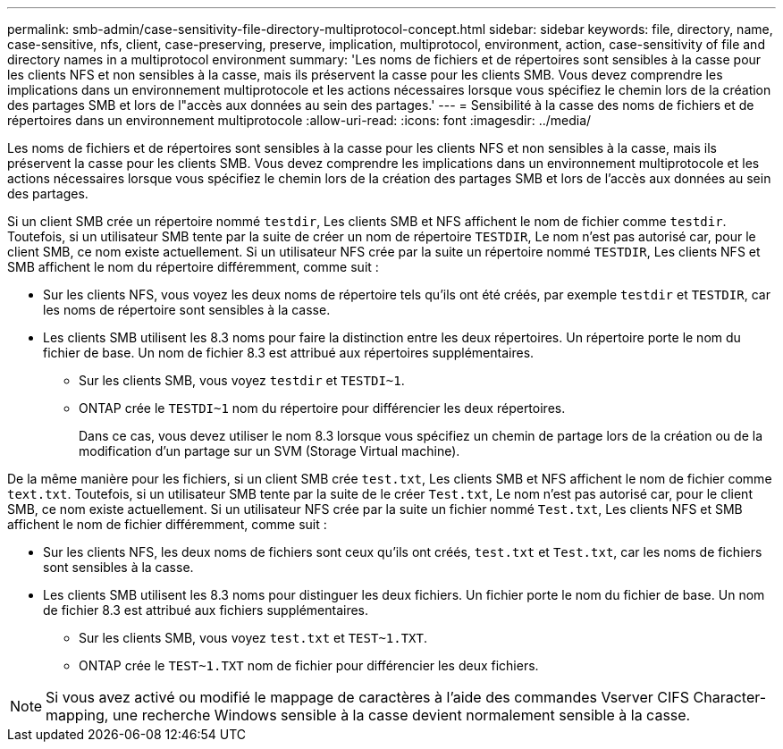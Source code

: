---
permalink: smb-admin/case-sensitivity-file-directory-multiprotocol-concept.html 
sidebar: sidebar 
keywords: file, directory, name, case-sensitive, nfs, client, case-preserving, preserve, implication, multiprotocol, environment, action, case-sensitivity of file and directory names in a multiprotocol environment 
summary: 'Les noms de fichiers et de répertoires sont sensibles à la casse pour les clients NFS et non sensibles à la casse, mais ils préservent la casse pour les clients SMB. Vous devez comprendre les implications dans un environnement multiprotocole et les actions nécessaires lorsque vous spécifiez le chemin lors de la création des partages SMB et lors de l"accès aux données au sein des partages.' 
---
= Sensibilité à la casse des noms de fichiers et de répertoires dans un environnement multiprotocole
:allow-uri-read: 
:icons: font
:imagesdir: ../media/


[role="lead"]
Les noms de fichiers et de répertoires sont sensibles à la casse pour les clients NFS et non sensibles à la casse, mais ils préservent la casse pour les clients SMB. Vous devez comprendre les implications dans un environnement multiprotocole et les actions nécessaires lorsque vous spécifiez le chemin lors de la création des partages SMB et lors de l'accès aux données au sein des partages.

Si un client SMB crée un répertoire nommé `testdir`, Les clients SMB et NFS affichent le nom de fichier comme `testdir`. Toutefois, si un utilisateur SMB tente par la suite de créer un nom de répertoire `TESTDIR`, Le nom n'est pas autorisé car, pour le client SMB, ce nom existe actuellement. Si un utilisateur NFS crée par la suite un répertoire nommé `TESTDIR`, Les clients NFS et SMB affichent le nom du répertoire différemment, comme suit :

* Sur les clients NFS, vous voyez les deux noms de répertoire tels qu'ils ont été créés, par exemple `testdir` et `TESTDIR`, car les noms de répertoire sont sensibles à la casse.
* Les clients SMB utilisent les 8.3 noms pour faire la distinction entre les deux répertoires. Un répertoire porte le nom du fichier de base. Un nom de fichier 8.3 est attribué aux répertoires supplémentaires.
+
** Sur les clients SMB, vous voyez `testdir` et `TESTDI~1`.
** ONTAP crée le `TESTDI~1` nom du répertoire pour différencier les deux répertoires.
+
Dans ce cas, vous devez utiliser le nom 8.3 lorsque vous spécifiez un chemin de partage lors de la création ou de la modification d'un partage sur un SVM (Storage Virtual machine).





De la même manière pour les fichiers, si un client SMB crée `test.txt`, Les clients SMB et NFS affichent le nom de fichier comme `text.txt`. Toutefois, si un utilisateur SMB tente par la suite de le créer `Test.txt`, Le nom n'est pas autorisé car, pour le client SMB, ce nom existe actuellement. Si un utilisateur NFS crée par la suite un fichier nommé `Test.txt`, Les clients NFS et SMB affichent le nom de fichier différemment, comme suit :

* Sur les clients NFS, les deux noms de fichiers sont ceux qu'ils ont créés, `test.txt` et `Test.txt`, car les noms de fichiers sont sensibles à la casse.
* Les clients SMB utilisent les 8.3 noms pour distinguer les deux fichiers. Un fichier porte le nom du fichier de base. Un nom de fichier 8.3 est attribué aux fichiers supplémentaires.
+
** Sur les clients SMB, vous voyez `test.txt` et `TEST~1.TXT`.
** ONTAP crée le `TEST~1.TXT` nom de fichier pour différencier les deux fichiers.




[NOTE]
====
Si vous avez activé ou modifié le mappage de caractères à l'aide des commandes Vserver CIFS Character-mapping, une recherche Windows sensible à la casse devient normalement sensible à la casse.

====